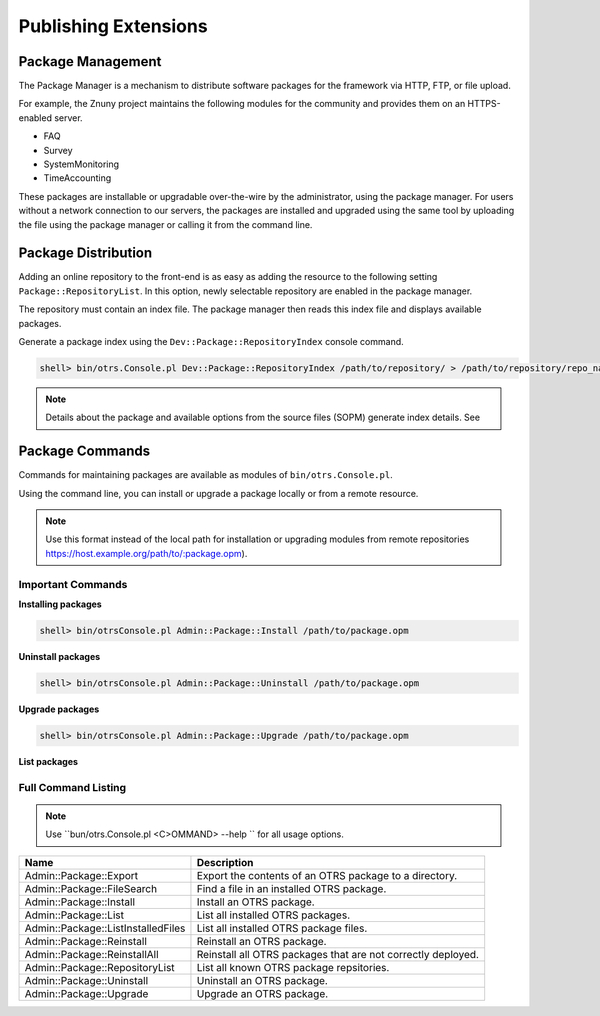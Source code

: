Publishing Extensions
#####################

Package Management
*******************

The Package Manager is a mechanism to distribute software packages for the framework via HTTP, FTP, or file upload.

For example, the Znuny project maintains the following modules for the community and provides them on an HTTPS-enabled server.

* FAQ	
* Survey	
* SystemMonitoring	
* TimeAccounting

These packages are installable or upgradable over-the-wire by the administrator, using the package manager. For users without a network connection to our servers, the packages are installed and upgraded using the same tool by uploading the file using the package manager or calling it from the command line.


Package Distribution
*********************
      
Adding an online repository to the front-end is as easy as adding the resource to the following setting ``Package::RepositoryList``. In this option, newly selectable repository are enabled in the package manager.

The repository must contain an index file. The package manager then reads this index file and displays available packages.


Generate a package index using the ``Dev::Package::RepositoryIndex`` console command.

.. code:: screen

   shell> bin/otrs.Console.pl Dev::Package::RepositoryIndex /path/to/repository/ > /path/to/repository/repo_name.xml
                        
.. note:: 
   
   Details about the package and available options from the source files (SOPM) generate index details. See


Package Commands
****************
      
Commands for maintaining packages are available as modules of ``bin/otrs.Console.pl``.

Using the command line, you can install or upgrade a package locally or from a remote resource.

.. note::
   
   Use this format instead of the local path for installation or upgrading modules from remote repositories https://host.example.org/path/to/:package.opm).

Important Commands
===================

**Installing packages**

.. code:: screen

   shell> bin/otrsConsole.pl Admin::Package::Install /path/to/package.opm

**Uninstall packages**

.. code:: screen

   shell> bin/otrsConsole.pl Admin::Package::Uninstall /path/to/package.opm

**Upgrade packages**

.. code:: screen

   shell> bin/otrsConsole.pl Admin::Package::Upgrade /path/to/package.opm

**List packages**

.. code:: screen
   shell> bin/otrsConsole.pl Admin::Package::List


Full Command Listing
=====================

.. note:: 
   
   Use ``bun/otrs.Console.pl <C>OMMAND> --help `` for all usage options.


+------------------------------------+--------------------------------------------------------------+
| Name                               | Description                                                  |
+====================================+==============================================================+
| Admin::Package::Export             | Export the contents of an OTRS package to a directory.       |
+------------------------------------+--------------------------------------------------------------+
| Admin::Package::FileSearch         | Find a file in an installed OTRS package.                    |
+------------------------------------+--------------------------------------------------------------+
| Admin::Package::Install            | Install an OTRS package.                                     |
+------------------------------------+--------------------------------------------------------------+
| Admin::Package::List               | List all installed OTRS packages.                            |
+------------------------------------+--------------------------------------------------------------+
| Admin::Package::ListInstalledFiles | List all installed OTRS package files.                       |
+------------------------------------+--------------------------------------------------------------+
| Admin::Package::Reinstall          | Reinstall an OTRS package.                                   |
+------------------------------------+--------------------------------------------------------------+
| Admin::Package::ReinstallAll       | Reinstall all OTRS packages that are not correctly deployed. |
+------------------------------------+--------------------------------------------------------------+
| Admin::Package::RepositoryList     | List all known OTRS package repsitories.                     |
+------------------------------------+--------------------------------------------------------------+
| Admin::Package::Uninstall          | Uninstall an OTRS package.                                   |
+------------------------------------+--------------------------------------------------------------+
| Admin::Package::Upgrade            | Upgrade an OTRS package.                                     |
+------------------------------------+--------------------------------------------------------------+
